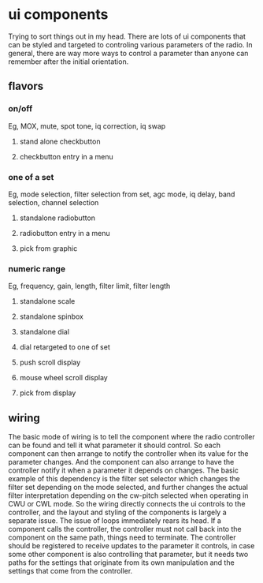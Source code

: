 * ui components
  Trying to sort things out in my head.
  There are lots of ui components that can be styled and targeted to
  controling various parameters of the radio.  In general, there are
  way more ways to control a parameter than anyone can remember after
  the initial orientation.
** flavors
*** on/off
    Eg, MOX, mute, spot tone, iq correction, iq swap
**** stand alone checkbutton
**** checkbutton entry in a menu     
*** one of a set
    Eg, mode selection, filter selection from set, agc mode,
    iq delay, band selection, channel selection
**** standalone radiobutton
**** radiobutton entry in a menu
**** pick from graphic
*** numeric range
    Eg, frequency, gain, length, filter limit, filter length
**** standalone scale
**** standalone spinbox
**** standalone dial
**** dial retargeted to one of set
**** push scroll display
**** mouse wheel scroll display
**** pick from display
** wiring
   The basic mode of wiring is to tell the component where the radio
   controller can be found and tell it what parameter it should
   control.  So each component can then arrange to notify the
   controller when its value for the parameter changes.
   And the component can also arrange to have the controller notify it
   when a parameter it depends on changes.
   The basic example of this dependency is the filter set selector
   which changes the filter set depending on the mode selected, and
   further changes the actual filter interpretation depending on the
   cw-pitch selected when operating in CWU or CWL mode.
   So the wiring directly connects the ui controls to the controller,
   and the layout and styling of the components is largely a separate
   issue.
   The issue of loops immediately rears its head.  If a component
   calls the controller, the controller must not call back into the
   component on the same path, things need to terminate.  The
   controller should be registered to receive updates to the parameter
   it controls, in case some other component is also controlling that
   parameter, but it needs two paths for the settings that originate
   from its own manipulation and the settings that come from the
   controller.
